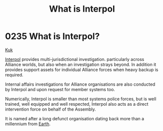 :PROPERTIES:
:ID:       0dbfcc84-b49b-4ae4-a055-4b1254173515
:END:
#+title: What is Interpol
#+filetags: :Alliance:beacon:
* 0235 What is Interpol?
[[id:d4f2b36b-70c4-4943-b901-496229734121][Kuk]]  

[[id:68be64ca-8477-4be5-b2c6-2d4ca90a1ade][Interpol]] provides multi-jurisdictional investigation. particularly
across Alliance worlds, but also when an investigation strays
beyond. In addition it provides support assets for individual Alliance
forces when heavy backup is required.

Internal affairs investigations for Alliance organisations are also
conducted by Interpol and upon request for member systems too.

Numerically, Interpol is smaller than most systems police forces, but
is well trained, well equipped and well respected, Interpol also acts
as a direct intervention force on behalf of the Assembly.

It is named after a long defunct organisation dating back more than a
millennium from [[id:5b0f485f-4793-468d-a1a1-483606f44e0e][Earth]].

[[file:img/beacons/0235.png]]
